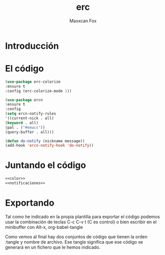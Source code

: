 #+TITLE: erc
#+AUTHOR: Maxxcan Fox
#+EMAIL: maxxcan@disroot.org

* Introducción



* El código 

#+NAME: color
#+BEGIN_SRC emacs-lisp
(use-package erc-colorize
:ensure t
:config (erc-colorize-mode 1))
#+END_SRC


#+NAME: notificaciones
#+BEGIN_SRC emacs-lisp
(use-package ercn
:ensure t
:config 
(setq ercn-notify-rules
'((current-nick . all)
(keyword . all)
(pal . ("#emacs"))
(query-buffer . all)))

(defun do-notify (nickname message))
(add-hook 'ercn-notify-hook 'do-notify))
#+END_SRC

* Juntando el código

#+BEGIN_SRC emacs-lisp :tangle ~/.emacs.d/config/erc.el :noweb yes :padline no :results silent
<<color>>
<<notificaciones>>
#+END_SRC


* Exportando

Tal como he indicado en la propia plantilla para exportar el código podemos usar la combinación de teclas C-c C-v t (C es control) o bien escribir en el minibuffer con Alt-x, org-babel-tangle

Como vemos al final hay dos conjuntos de código que tienen la orden :tangle y nombre de archivo. Ese tangle significa que ese código se generará en un fichero que le hemos indicado.


